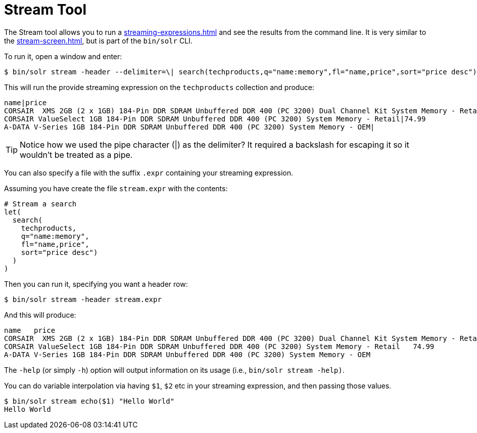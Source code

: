 = Stream Tool
// Licensed to the Apache Software Foundation (ASF) under one
// or more contributor license agreements.  See the NOTICE file
// distributed with this work for additional information
// regarding copyright ownership.  The ASF licenses this file
// to you under the Apache License, Version 2.0 (the
// "License"); you may not use this file except in compliance
// with the License.  You may obtain a copy of the License at
//
//   http://www.apache.org/licenses/LICENSE-2.0
//
// Unless required by applicable law or agreed to in writing,
// software distributed under the License is distributed on an
// "AS IS" BASIS, WITHOUT WARRANTIES OR CONDITIONS OF ANY
// KIND, either express or implied.  See the License for the
// specific language governing permissions and limitations
// under the License.

The Stream tool allows you to run a xref:streaming-expressions.adoc[] and see the results from the command line.
It is very similar to the xref:stream-screen.adoc[], but is part of the `bin/solr` CLI.

To run it, open a window and enter:

[,console]
----
$ bin/solr stream -header --delimiter=\| search(techproducts,q="name:memory",fl="name,price",sort="price desc")
----

This will run the provide streaming expression on the `techproducts` collection and produce:  

[,console]
----
name|price
CORSAIR  XMS 2GB (2 x 1GB) 184-Pin DDR SDRAM Unbuffered DDR 400 (PC 3200) Dual Channel Kit System Memory - Retail|185.0
CORSAIR ValueSelect 1GB 184-Pin DDR SDRAM Unbuffered DDR 400 (PC 3200) System Memory - Retail|74.99
A-DATA V-Series 1GB 184-Pin DDR SDRAM Unbuffered DDR 400 (PC 3200) System Memory - OEM|
----

TIP: Notice how we used the pipe character (|) as the delimiter?  It required a backslash for escaping it so it wouldn't be treated as a pipe.

You can also specify a file with the suffix `.expr` containing your streaming expression.

Assuming you have create the file `stream.expr` with the contents:

----
# Stream a search
let(
  search(
    techproducts,
    q="name:memory",
    fl="name,price",
    sort="price desc")
  )
)
----

Then you can run it, specifying you want a header row:

[,console]
----
$ bin/solr stream -header stream.expr
----

And this will produce:

[,console]
----
name   price
CORSAIR  XMS 2GB (2 x 1GB) 184-Pin DDR SDRAM Unbuffered DDR 400 (PC 3200) Dual Channel Kit System Memory - Retail   185.0
CORSAIR ValueSelect 1GB 184-Pin DDR SDRAM Unbuffered DDR 400 (PC 3200) System Memory - Retail   74.99
A-DATA V-Series 1GB 184-Pin DDR SDRAM Unbuffered DDR 400 (PC 3200) System Memory - OEM
----



The `-help` (or simply `-h`) option will output information on its usage (i.e., `bin/solr stream -help)`.


You can do variable interpolation via having `$1`, `$2` etc in your streaming expression, and then passing those values.

[,console]
----
$ bin/solr stream echo($1) "Hello World"
Hello World
----
